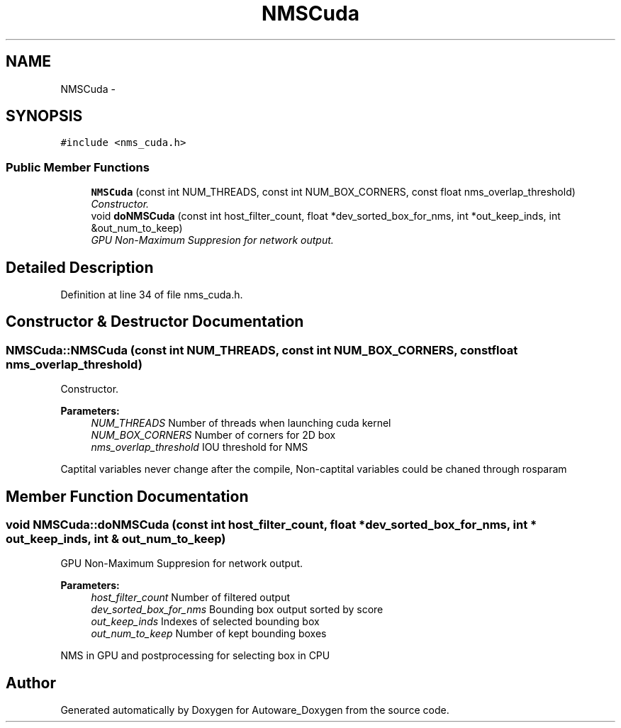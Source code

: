 .TH "NMSCuda" 3 "Fri May 22 2020" "Autoware_Doxygen" \" -*- nroff -*-
.ad l
.nh
.SH NAME
NMSCuda \- 
.SH SYNOPSIS
.br
.PP
.PP
\fC#include <nms_cuda\&.h>\fP
.SS "Public Member Functions"

.in +1c
.ti -1c
.RI "\fBNMSCuda\fP (const int NUM_THREADS, const int NUM_BOX_CORNERS, const float nms_overlap_threshold)"
.br
.RI "\fIConstructor\&. \fP"
.ti -1c
.RI "void \fBdoNMSCuda\fP (const int host_filter_count, float *dev_sorted_box_for_nms, int *out_keep_inds, int &out_num_to_keep)"
.br
.RI "\fIGPU Non-Maximum Suppresion for network output\&. \fP"
.in -1c
.SH "Detailed Description"
.PP 
Definition at line 34 of file nms_cuda\&.h\&.
.SH "Constructor & Destructor Documentation"
.PP 
.SS "NMSCuda::NMSCuda (const int NUM_THREADS, const int NUM_BOX_CORNERS, const float nms_overlap_threshold)"

.PP
Constructor\&. 
.PP
\fBParameters:\fP
.RS 4
\fINUM_THREADS\fP Number of threads when launching cuda kernel 
.br
\fINUM_BOX_CORNERS\fP Number of corners for 2D box 
.br
\fInms_overlap_threshold\fP IOU threshold for NMS
.RE
.PP
Captital variables never change after the compile, Non-captital variables could be chaned through rosparam 
.SH "Member Function Documentation"
.PP 
.SS "void NMSCuda::doNMSCuda (const int host_filter_count, float * dev_sorted_box_for_nms, int * out_keep_inds, int & out_num_to_keep)"

.PP
GPU Non-Maximum Suppresion for network output\&. 
.PP
\fBParameters:\fP
.RS 4
\fIhost_filter_count\fP Number of filtered output 
.br
\fIdev_sorted_box_for_nms\fP Bounding box output sorted by score 
.br
\fIout_keep_inds\fP Indexes of selected bounding box 
.br
\fIout_num_to_keep\fP Number of kept bounding boxes
.RE
.PP
NMS in GPU and postprocessing for selecting box in CPU 

.SH "Author"
.PP 
Generated automatically by Doxygen for Autoware_Doxygen from the source code\&.
